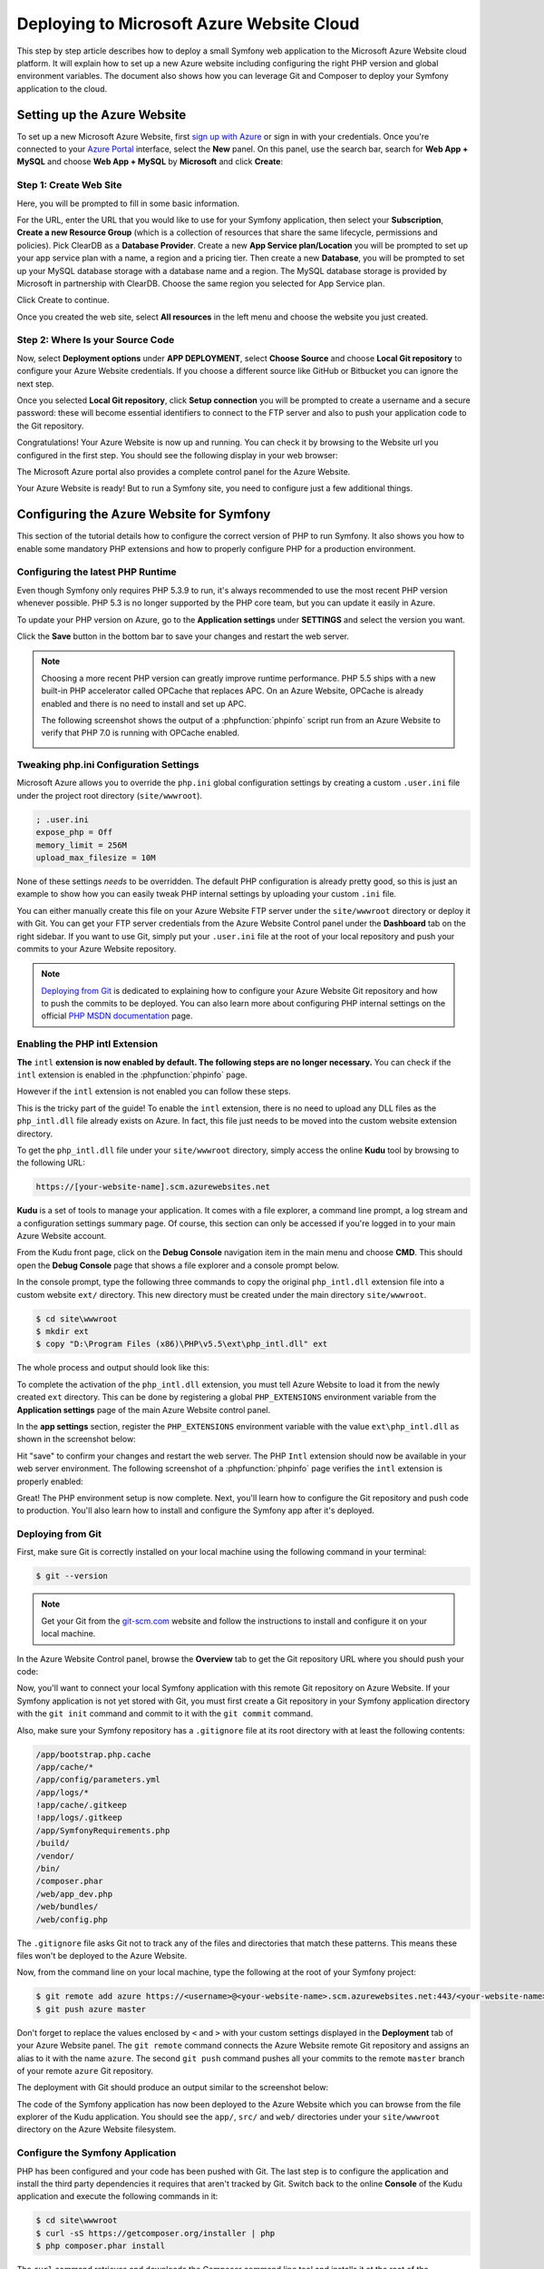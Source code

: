 .. index::
   single: Deployment; Deploying to Microsoft Azure Website Cloud

Deploying to Microsoft Azure Website Cloud
==========================================

This step by step article describes how to deploy a small Symfony web
application to the Microsoft Azure Website cloud platform. It will explain how
to set up a new Azure website including configuring the right PHP version and
global environment variables. The document also shows how you can leverage
Git and Composer to deploy your Symfony application to the cloud.

Setting up the Azure Website
----------------------------

To set up a new Microsoft Azure Website, first `sign up with Azure`_ or sign in
with your credentials. Once you're connected to your `Azure Portal`_ interface,
select the **New** panel. On this panel, use the search bar, search for
**Web App + MySQL** and choose **Web App + MySQL** by **Microsoft** and
click **Create**:

.. image:: /_images/deployment/azure-website/step-01.png
   :alt: Create a new custom Azure Website

Step 1: Create Web Site
~~~~~~~~~~~~~~~~~~~~~~~

Here, you will be prompted to fill in some basic information.

.. image:: /_images/deployment/azure-website/step-02.png
   :alt: Setup the Azure Website

For the URL, enter the URL that you would like to use for your Symfony
application, then select your **Subscription**, **Create a new Resource Group**
(which is a collection of resources that share the same lifecycle, permissions
and policies). Pick ClearDB as a **Database Provider**. Create a new **App
Service plan/Location** you will be prompted to set up your app service plan
with a name, a region and a pricing tier. Then create a new **Database**, you
will be prompted to set up your MySQL database storage with a database name and
a region. The MySQL database storage is provided by Microsoft in partnership
with ClearDB. Choose the same region you selected for App Service plan.

Click Create to continue.

Once you created the web site, select **All resources** in the left menu and
choose the website you just created.

Step 2: Where Is your Source Code
~~~~~~~~~~~~~~~~~~~~~~~~~~~~~~~~~

Now, select **Deployment options** under **APP DEPLOYMENT**, select **Choose
Source** and choose **Local Git repository** to configure your Azure Website
credentials. If you choose a different source like GitHub or Bitbucket you can
ignore the next step.

.. image:: /_images/deployment/azure-website/step-03.png
   :alt: Setup a local Git repository

Once you selected **Local Git repository**, click **Setup connection** you will
be prompted to create a username and a secure password: these will become
essential identifiers to connect to the FTP server and also to push your
application code to the Git repository.

.. image:: /_images/deployment/azure-website/step-04.png
   :alt: Configure Azure Website credentials

Congratulations! Your Azure Website is now up and running. You can check
it by browsing to the Website url you configured in the first step. You should
see the following display in your web browser:

.. image:: /_images/deployment/azure-website/step-05.png
   :alt: Azure Website is running

The Microsoft Azure portal also provides a complete control panel for the Azure
Website.

.. image:: /_images/deployment/azure-website/step-06.png
   :alt: Azure Website Control Panel

Your Azure Website is ready! But to run a Symfony site, you need to configure
just a few additional things.

Configuring the Azure Website for Symfony
-----------------------------------------

This section of the tutorial details how to configure the correct version of PHP
to run Symfony. It also shows you how to enable some mandatory PHP extensions
and how to properly configure PHP for a production environment.

Configuring the latest PHP Runtime
~~~~~~~~~~~~~~~~~~~~~~~~~~~~~~~~~~

Even though Symfony only requires PHP 5.3.9 to run, it's always recommended
to use the most recent PHP version whenever possible. PHP 5.3 is no longer
supported by the PHP core team, but you can update it easily in Azure.

To update your PHP version on Azure, go to the **Application settings** under
**SETTINGS** and select the version you want.

.. image:: /_images/deployment/azure-website/step-07.png
   :alt: Enabling the most recent PHP runtime from Azure Website Control Panel

Click the **Save** button in the bottom bar to save your changes and restart
the web server.

.. note::

    Choosing a more recent PHP version can greatly improve runtime performance.
    PHP 5.5 ships with a new built-in PHP accelerator called OPCache that
    replaces APC. On an Azure Website, OPCache is already enabled and there
    is no need to install and set up APC.

    The following screenshot shows the output of a :phpfunction:`phpinfo` script
    run from an Azure Website to verify that PHP 7.0 is running with
    OPCache enabled.

    .. image:: /_images/deployment/azure-website/step-08.png
       :alt: OPCache Configuration

Tweaking php.ini Configuration Settings
~~~~~~~~~~~~~~~~~~~~~~~~~~~~~~~~~~~~~~~

Microsoft Azure allows you to override the ``php.ini`` global configuration
settings by creating a custom ``.user.ini`` file under the project root
directory (``site/wwwroot``).

.. code-block:: ini

    ; .user.ini
    expose_php = Off
    memory_limit = 256M
    upload_max_filesize = 10M

None of these settings *needs* to be overridden. The default PHP configuration
is already pretty good, so this is just an example to show how you can easily
tweak PHP internal settings by uploading your custom ``.ini`` file.

You can either manually create this file on your Azure Website FTP server under
the ``site/wwwroot`` directory or deploy it with Git. You can get your FTP
server credentials from the Azure Website Control panel under the **Dashboard**
tab on the right sidebar. If you want to use Git, simply put your ``.user.ini``
file at the root of your local repository and push your commits to your Azure
Website repository.

.. note::

    `Deploying from Git`_ is dedicated to explaining how to configure your
    Azure Website Git repository and how to push the commits to be deployed.
    You can also learn more about configuring PHP internal settings on the
    official `PHP MSDN documentation`_ page.

Enabling the PHP intl Extension
~~~~~~~~~~~~~~~~~~~~~~~~~~~~~~~

**The** ``intl`` **extension is now enabled by default. The following steps are
no longer necessary.** You can check if the ``intl`` extension is enabled in the
:phpfunction:`phpinfo` page.

However if the ``intl`` extension is not enabled you can follow these steps.

This is the tricky part of the guide! To enable the ``intl`` extension, there is
no need to upload any DLL files as the ``php_intl.dll`` file already exists on
Azure. In fact, this file just needs to be moved into the custom website
extension directory.

To get the ``php_intl.dll`` file under your ``site/wwwroot`` directory, simply
access the online **Kudu** tool by browsing to the following URL:

.. code-block:: text

    https://[your-website-name].scm.azurewebsites.net

**Kudu** is a set of tools to manage your application. It comes with a file
explorer, a command line prompt, a log stream and a configuration settings summary
page. Of course, this section can only be accessed if you're logged in to
your main Azure Website account.

.. image:: /_images/deployment/azure-website/step-09.png
   :alt: The Kudu Panel

From the Kudu front page, click on the **Debug Console** navigation item in the
main menu and choose **CMD**. This should open the **Debug Console** page
that shows a file explorer and a console prompt below.

In the console prompt, type the following three commands to copy the original
``php_intl.dll`` extension file into a custom website ``ext/`` directory. This
new directory must be created under the main directory ``site/wwwroot``.

.. code-block:: terminal

    $ cd site\wwwroot
    $ mkdir ext
    $ copy "D:\Program Files (x86)\PHP\v5.5\ext\php_intl.dll" ext

The whole process and output should look like this:

.. image:: /_images/deployment/azure-website/step-10.png
   :alt: Executing commands in the online Kudu Console prompt

To complete the activation of the ``php_intl.dll`` extension, you must tell
Azure Website to load it from the newly created ``ext`` directory. This can be
done by registering a global ``PHP_EXTENSIONS`` environment variable from
the **Application settings** page of the main Azure Website control panel.

In the **app settings** section, register the ``PHP_EXTENSIONS`` environment
variable with the value ``ext\php_intl.dll`` as shown in the screenshot below:

.. image:: /_images/deployment/azure-website/step-11.png
   :alt: Registering custom PHP extensions

Hit "save" to confirm your changes and restart the web server. The PHP ``Intl``
extension should now be available in your web server environment. The following
screenshot of a :phpfunction:`phpinfo` page verifies the ``intl`` extension is
properly enabled:

.. image:: /_images/deployment/azure-website/step-12.png
   :alt: Intl extension is enabled

Great! The PHP environment setup is now complete. Next, you'll learn how
to configure the Git repository and push code to production. You'll also
learn how to install and configure the Symfony app after it's deployed.

Deploying from Git
~~~~~~~~~~~~~~~~~~

First, make sure Git is correctly installed on your local machine using the
following command in your terminal:

.. code-block:: terminal

    $ git --version

.. note::

    Get your Git from the `git-scm.com`_ website and follow the instructions
    to install and configure it on your local machine.

In the Azure Website Control panel, browse the **Overview** tab to get the
Git repository URL where you should push your code:

.. image:: /_images/deployment/azure-website/step-13.png
   :alt: Git deployment panel

Now, you'll want to connect your local Symfony application with this remote
Git repository on Azure Website. If your Symfony application is not yet stored
with Git, you must first create a Git repository in your Symfony application
directory with the ``git init`` command and commit to it with the ``git commit``
command.

Also, make sure your Symfony repository has a ``.gitignore`` file at its root
directory with at least the following contents:

.. code-block:: text

    /app/bootstrap.php.cache
    /app/cache/*
    /app/config/parameters.yml
    /app/logs/*
    !app/cache/.gitkeep
    !app/logs/.gitkeep
    /app/SymfonyRequirements.php
    /build/
    /vendor/
    /bin/
    /composer.phar
    /web/app_dev.php
    /web/bundles/
    /web/config.php

The ``.gitignore`` file asks Git not to track any of the files and directories
that match these patterns. This means these files won't be deployed to the Azure
Website.

Now, from the command line on your local machine, type the following at the
root of your Symfony project:

.. code-block:: terminal

    $ git remote add azure https://<username>@<your-website-name>.scm.azurewebsites.net:443/<your-website-name>.git
    $ git push azure master

Don't forget to replace the values enclosed by ``<`` and ``>`` with your custom
settings displayed in the **Deployment** tab of your Azure Website panel. The
``git remote`` command connects the Azure Website remote Git repository and
assigns an alias to it with the name ``azure``. The second ``git push`` command
pushes all your commits to the remote ``master`` branch of your remote ``azure``
Git repository.

The deployment with Git should produce an output similar to the screenshot
below:

.. image:: /_images/deployment/azure-website/step-14.png
   :alt: Deploying files to the Git Azure Website repository

The code of the Symfony application has now been deployed to the Azure Website
which you can browse from the file explorer of the Kudu application. You should
see the ``app/``, ``src/`` and ``web/`` directories under your ``site/wwwroot``
directory on the Azure Website filesystem.

Configure the Symfony Application
~~~~~~~~~~~~~~~~~~~~~~~~~~~~~~~~~

PHP has been configured and your code has been pushed with Git. The last
step is to configure the application and install the third party dependencies
it requires that aren't tracked by Git. Switch back to the online **Console**
of the Kudu application and execute the following commands in it:

.. code-block:: terminal

    $ cd site\wwwroot
    $ curl -sS https://getcomposer.org/installer | php
    $ php composer.phar install

The ``curl`` command retrieves and downloads the Composer command line tool and
installs it at the root of the ``site/wwwroot`` directory. Then, running
the Composer ``install`` command downloads and installs all necessary third-party
libraries.

This may take a while depending on the number of third-party dependencies
you've configured in your ``composer.json`` file.


At the end of the ``composer install`` command, you will be prompted to fill in
the values of some Symfony settings like database credentials, locale, mailer
credentials, CSRF token protection, etc. These parameters come from the
``app/config/parameters.yml.dist`` file.

.. image:: /_images/deployment/azure-website/step-15.png
   :alt: Configuring Symfony global parameters

The most important thing in this article is to correctly set up your database
settings. You can get your MySQL database settings in the **Application
settings** page. Simply click on the **Show connection string values** link to
make them appear.

.. image:: /_images/deployment/azure-website/step-16.png
   :alt: MySQL database settings

The displayed MySQL database settings should be something similar to the code
below. Of course, each value depends on what you've already configured.

.. code-block:: text

    Database=mysymfonyMySQL;Data Source=eu-cdbr-azure-north-c.cloudapp.net;User Id=bff2481a5b6074;Password=bdf50b42

Switch back to the console and answer the prompted questions and provide the
following answers. Don't forget to adapt the values below with your real values
from the MySQL connection string.

.. code-block:: text

    database_driver: pdo_mysql
    database_host: u-cdbr-azure-north-c.cloudapp.net
    database_port: null
    database_name: mysymfonyMySQL
    database_user: bff2481a5b6074
    database_password: bdf50b42
    // ...

Don't forget to answer all the questions. It's important to set a unique random
string for the ``secret`` variable. For the mailer configuration, Azure Website
doesn't provide a built-in mailer service. You should consider configuring
the host-name and credentials of some other third-party mailing service if
your application needs to send emails.

Your Symfony application is now configured and should be almost operational. The
final step is to build the database schema. This can easily be done with the
command line interface if you're using Doctrine. In the online **Console** tool
of the Kudu application, run the following command to mount the tables into your
MySQL database.

.. code-block:: terminal

    $ php app/console doctrine:schema:update --force

This command builds the tables and indexes for your MySQL database. If your
Symfony application is more complex than a basic Symfony Standard Edition, you
may have additional commands to execute for setup (see :doc:`/deployment`).

Make sure that your application is running by browsing the ``app.php`` front
controller with your web browser and the following URL:

.. code-block:: terminal

    http://<your-website-name>.azurewebsites.net/web/app.php

If Symfony is correctly installed, you should see the front page of your Symfony
application showing.

Configure the Web Server
~~~~~~~~~~~~~~~~~~~~~~~~

At this point, the Symfony application has been deployed and works perfectly on
the Azure Website. However, the ``web`` folder is still part of the URL, which
you definitely don't want. But don't worry! You can easily configure the web
server to point to the ``web`` folder and remove the ``web`` in the URL (and
guarantee that nobody can access files outside of the ``web`` directory.)

To do this, create and deploy (see previous section about Git) the following
``web.config`` file. This file must be located at the root of your project
next to the ``composer.json`` file. This file is the Microsoft IIS Server
equivalent to the well-known ``.htaccess`` file from Apache. For a Symfony
application, configure it with the following content:

.. code-block:: xml

    <configuration>
      <system.webServer>
        <rewrite>
          <rules>
            <clear />
            <rule name="BlockAccessToPublic" patternSyntax="Wildcard" stopProcessing="true">
              <match url="*" />
              <conditions logicalGrouping="MatchAll" trackAllCaptures="false">
                <add input="{URL}" pattern="/web/*" />
              </conditions>
              <action type="CustomResponse" statusCode="403" statusReason="Forbidden: Access is denied." statusDescription="You do not have permission to view this directory or page using the credentials that you supplied." />
            </rule>
            <rule name="RewriteAssetsToPublic" stopProcessing="true">
              <match url="^(.*)(\.css|\.js|\.jpg|\.png|\.gif)$" />
              <conditions logicalGrouping="MatchAll" trackAllCaptures="false">
              </conditions>
              <action type="Rewrite" url="web/{R:0}" />
            </rule>
            <rule name="RewriteRequestsToPublic" stopProcessing="true">
              <match url="^(.*)$" />
              <conditions logicalGrouping="MatchAll" trackAllCaptures="false">
              </conditions>
              <action type="Rewrite" url="web/app.php/{R:0}" />
            </rule>
          </rules>
        </rewrite>
      </system.webServer>
    </configuration>

As you can see, the latest rule ``RewriteRequestsToPublic`` is responsible for
rewriting any URLs to the ``web/app.php`` front controller which allows you to
skip the ``web/`` folder in the URL. The first rule called ``BlockAccessToPublic``
matches all URL patterns that contain the ``web/`` folder and serves a
``403 Forbidden`` HTTP response instead. This example is based on Benjamin
Eberlei's sample you can find on GitHub in the `SymfonyAzureEdition`_ bundle.

Deploy this file under the ``site/wwwroot`` directory of the Azure Website and
browse to your application without the ``web/app.php`` segment in the URL.

Conclusion
----------

Nice work! You've now deployed your Symfony application to the Microsoft
Azure Website Cloud platform. You also saw that Symfony can be easily configured
and executed on a Microsoft IIS web server. The process is simple and easy
to implement. And as a bonus, Microsoft is continuing to reduce the number
of steps needed so that deployment becomes even easier.

.. _`sign up with Azure`: https://azure.microsoft.com/free/
.. _`Azure Portal`: https://portal.azure.com
.. _`PHP MSDN documentation`: http://blogs.msdn.com/b/silverlining/archive/2012/07/10/configuring-php-in-windows-azure-websites-with-user-ini-files.aspx
.. _`git-scm.com`: http://git-scm.com/download
.. _`SymfonyAzureEdition`: https://github.com/beberlei/symfony-azure-edition/
